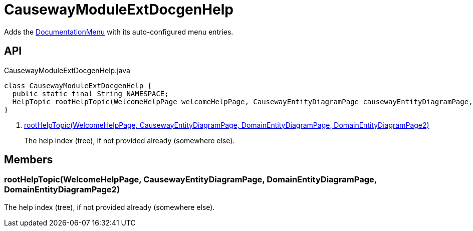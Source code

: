 = CausewayModuleExtDocgenHelp
:Notice: Licensed to the Apache Software Foundation (ASF) under one or more contributor license agreements. See the NOTICE file distributed with this work for additional information regarding copyright ownership. The ASF licenses this file to you under the Apache License, Version 2.0 (the "License"); you may not use this file except in compliance with the License. You may obtain a copy of the License at. http://www.apache.org/licenses/LICENSE-2.0 . Unless required by applicable law or agreed to in writing, software distributed under the License is distributed on an "AS IS" BASIS, WITHOUT WARRANTIES OR  CONDITIONS OF ANY KIND, either express or implied. See the License for the specific language governing permissions and limitations under the License.

Adds the xref:refguide:extensions:index/docgen/help/menu/DocumentationMenu.adoc[DocumentationMenu] with its auto-configured menu entries.

== API

[source,java]
.CausewayModuleExtDocgenHelp.java
----
class CausewayModuleExtDocgenHelp {
  public static final String NAMESPACE;
  HelpTopic rootHelpTopic(WelcomeHelpPage welcomeHelpPage, CausewayEntityDiagramPage causewayEntityDiagramPage, DomainEntityDiagramPage domainEntityDiagramPage, DomainEntityDiagramPage2 domainEntityDiagramPage2)     // <.>
}
----

<.> xref:#rootHelpTopic_WelcomeHelpPage_CausewayEntityDiagramPage_DomainEntityDiagramPage_DomainEntityDiagramPage2[rootHelpTopic(WelcomeHelpPage, CausewayEntityDiagramPage, DomainEntityDiagramPage, DomainEntityDiagramPage2)]
+
--
The help index (tree), if not provided already (somewhere else).
--

== Members

[#rootHelpTopic_WelcomeHelpPage_CausewayEntityDiagramPage_DomainEntityDiagramPage_DomainEntityDiagramPage2]
=== rootHelpTopic(WelcomeHelpPage, CausewayEntityDiagramPage, DomainEntityDiagramPage, DomainEntityDiagramPage2)

The help index (tree), if not provided already (somewhere else).
